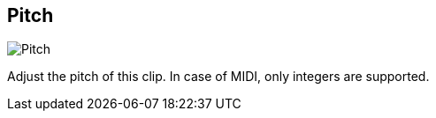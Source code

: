 ifdef::pdf-theme[[[inspector-clip-pitch,Pitch]]]
ifndef::pdf-theme[[[inspector-clip-pitch,Pitch]]]
== Pitch

image::playtime::generated/screenshots/elements/inspector/clip/pitch.png[Pitch]

Adjust the pitch of this clip. In case of MIDI, only integers are supported.

